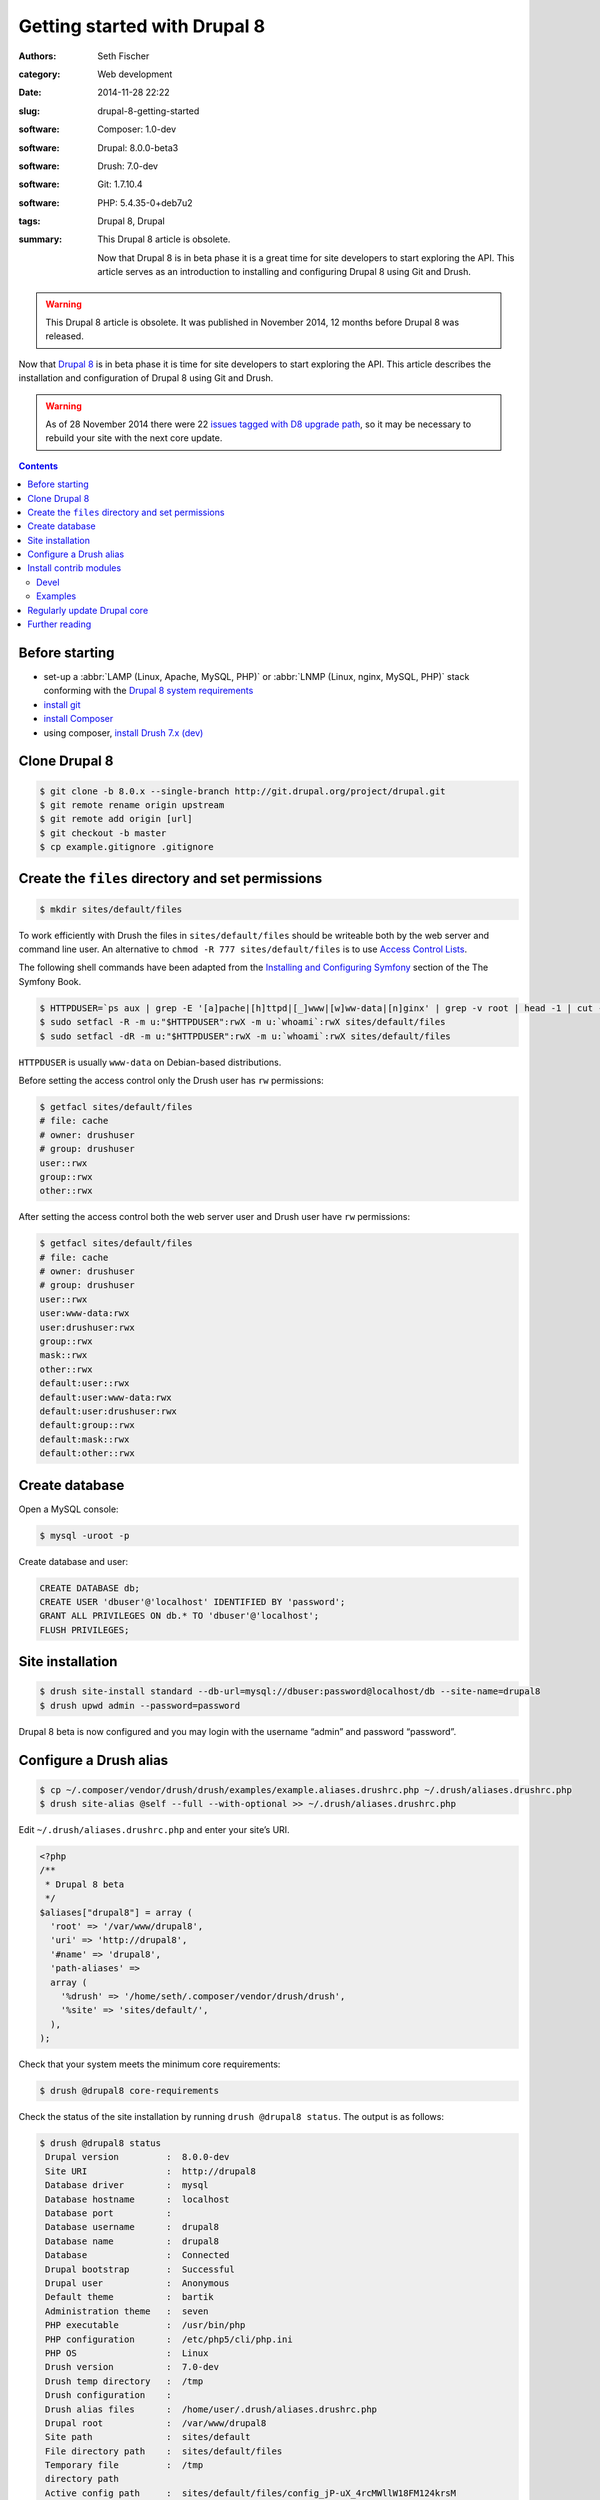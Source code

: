 =============================
Getting started with Drupal 8
=============================

:authors: Seth Fischer
:category: Web development
:date: 2014-11-28 22:22
:slug: drupal-8-getting-started
:software: Composer: 1.0-dev
:software: Drupal: 8.0.0-beta3
:software: Drush: 7.0-dev
:software: Git: 1.7.10.4
:software: PHP: 5.4.35-0+deb7u2
:tags: Drupal 8, Drupal
:summary:
    This Drupal 8 article is obsolete.

    Now that Drupal 8 is in beta phase it is a great time for site
    developers to start exploring the API. This article serves as an
    introduction to installing and configuring Drupal 8 using Git and Drush.


.. warning::

    This Drupal 8 article is obsolete. It was published in November 2014, 12 months
    before Drupal 8 was released.


Now that `Drupal 8`_ is in beta phase it is time for site developers to start
exploring the API. This article describes the installation and configuration of
Drupal 8 using Git and Drush.

.. warning::

    As of 28 November 2014 there were 22 `issues tagged with D8 upgrade path`_,
    so it may be necessary to rebuild your site with the next core update.


.. contents::
    :depth: 2


Before starting
---------------

*   set-up a :abbr:`LAMP (Linux, Apache, MySQL, PHP)` or
    :abbr:`LNMP (Linux, nginx, MySQL, PHP)` stack conforming with the
    `Drupal 8 system requirements`_
*   `install git`_
*   `install Composer`_
*   using composer, `install Drush 7.x (dev)`_


Clone Drupal 8
--------------

.. code-block:: console

    $ git clone -b 8.0.x --single-branch http://git.drupal.org/project/drupal.git
    $ git remote rename origin upstream
    $ git remote add origin [url]
    $ git checkout -b master
    $ cp example.gitignore .gitignore


Create the ``files`` directory and set permissions
--------------------------------------------------

.. code-block:: console

    $ mkdir sites/default/files

To work efficiently with Drush the files in ``sites/default/files`` should be
writeable both by the web server and command line user. An alternative to
``chmod -R 777 sites/default/files`` is to use `Access Control Lists`_.

The following shell commands have been adapted from the
`Installing and Configuring Symfony`_ section of the The Symfony Book.

.. code-block:: console

    $ HTTPDUSER=`ps aux | grep -E '[a]pache|[h]ttpd|[_]www|[w]ww-data|[n]ginx' | grep -v root | head -1 | cut -d\  -f1`
    $ sudo setfacl -R -m u:"$HTTPDUSER":rwX -m u:`whoami`:rwX sites/default/files
    $ sudo setfacl -dR -m u:"$HTTPDUSER":rwX -m u:`whoami`:rwX sites/default/files

``HTTPDUSER`` is usually ``www-data`` on Debian-based distributions.

Before setting the access control only the Drush user has ``rw`` permissions:

.. code-block:: console

    $ getfacl sites/default/files
    # file: cache
    # owner: drushuser
    # group: drushuser
    user::rwx
    group::rwx
    other::rwx

After setting the access control both the web server user and Drush user have
``rw`` permissions:

.. code-block:: console

    $ getfacl sites/default/files
    # file: cache
    # owner: drushuser
    # group: drushuser
    user::rwx
    user:www-data:rwx
    user:drushuser:rwx
    group::rwx
    mask::rwx
    other::rwx
    default:user::rwx
    default:user:www-data:rwx
    default:user:drushuser:rwx
    default:group::rwx
    default:mask::rwx
    default:other::rwx


Create database
---------------

Open a MySQL console:

.. code-block:: console

    $ mysql -uroot -p

Create database and user:

.. code-block:: mysql

    CREATE DATABASE db;
    CREATE USER 'dbuser'@'localhost' IDENTIFIED BY 'password';
    GRANT ALL PRIVILEGES ON db.* TO 'dbuser'@'localhost';
    FLUSH PRIVILEGES;


Site installation
-----------------

.. code-block:: console

    $ drush site-install standard --db-url=mysql://dbuser:password@localhost/db --site-name=drupal8
    $ drush upwd admin --password=password

Drupal 8 beta is now configured and you may login with the username “admin” and
password “password”.


Configure a Drush alias
-----------------------

.. code-block:: console

    $ cp ~/.composer/vendor/drush/drush/examples/example.aliases.drushrc.php ~/.drush/aliases.drushrc.php
    $ drush site-alias @self --full --with-optional >> ~/.drush/aliases.drushrc.php

Edit ``~/.drush/aliases.drushrc.php`` and enter your site’s URI.

.. code-block:: php

    <?php
    /**
     * Drupal 8 beta
     */
    $aliases["drupal8"] = array (
      'root' => '/var/www/drupal8',
      'uri' => 'http://drupal8',
      '#name' => 'drupal8',
      'path-aliases' =>
      array (
        '%drush' => '/home/seth/.composer/vendor/drush/drush',
        '%site' => 'sites/default/',
      ),
    );

Check that your system meets the minimum core requirements:

.. code-block:: console

    $ drush @drupal8 core-requirements

Check the status of the site installation by running ``drush @drupal8 status``.
The output is as follows:

.. code-block:: console

    $ drush @drupal8 status
     Drupal version         :  8.0.0-dev
     Site URI               :  http://drupal8
     Database driver        :  mysql
     Database hostname      :  localhost
     Database port          :
     Database username      :  drupal8
     Database name          :  drupal8
     Database               :  Connected
     Drupal bootstrap       :  Successful
     Drupal user            :  Anonymous
     Default theme          :  bartik
     Administration theme   :  seven
     PHP executable         :  /usr/bin/php
     PHP configuration      :  /etc/php5/cli/php.ini
     PHP OS                 :  Linux
     Drush version          :  7.0-dev
     Drush temp directory   :  /tmp
     Drush configuration    :
     Drush alias files      :  /home/user/.drush/aliases.drushrc.php
     Drupal root            :  /var/www/drupal8
     Site path              :  sites/default
     File directory path    :  sites/default/files
     Temporary file         :  /tmp
     directory path
     Active config path     :  sites/default/files/config_jP-uX_4rcMWllW18FM124krsM
                               An44d1rdD2t5zXZLAaQcrXQjUATnoTTQ5gtw-iH5fqcmlTFCQ/ac
                               tive
     Staging config path    :  sites/default/files/config_jP-uX_4rcMWllW18FM124krsM
                               An44d1rdD2t5zXZLAaQcrXQjUATnoTTQ5gtw-iH5fqcmlTFCQ/st
                               aging


Install contrib modules
-----------------------

Two useful modules for developers are `devel`_ and `examples`_.


Devel
~~~~~

.. code-block:: console

    $ drush @drupal8 pm-download devel
    $ drush @drupal8 pm-enable devel


Examples
~~~~~~~~

.. code-block:: console

    $ drush @drupal8 pm-download examples
    $ drush @drupal8 pm-enable examples

The single command ``drush @drupal8 pm-enable module`` downloads module (if
required) before enabling it.


Regularly update Drupal core
----------------------------

As Drupal 8 pushes on through beta releases you should regularly merge in the
latest code:

.. code-block:: console

    (master)$ git checkout master
    (master)$ git fetch upstream
    (master)$ git merge upstream/8.0.x

Remember to rebuild the site after each merge:

.. code-block:: console

    $ drush cache-rebuild

Before all issues tagged with “D8 upgrade path” have been closed you may find
that you are required to repeat the preceding site installation commands after
updating Drupal core.


Further reading
---------------

*   `Building a Drupal site with Git`_
*   `git-scm.com`_


.. _`Composer template for Drupal projects`: https://github.com/drupal-composer/drupal-project
.. _`Drupal 8`: https://www.drupal.org/8
.. _`issues tagged with D8 upgrade path`: https://www.drupal.org/project/issues/search/drupal?project_issue_followers=&status%5B0%5D=1&status%5B1%5D=13&status%5B2%5D=8&status%5B3%5D=14&status%5B4%5D=15&status%5B5%5D=4&priorities%5B0%5D=400&categories%5B0%5D=1&categories%5B1%5D=2&version%5B0%5D=any_8.&issue_tags_op=%3D&issue_tags=D8%20upgrade%20path
.. _`Drupal 8 system requirements`: https://api.drupal.org/api/drupal/core!INSTALL.txt/8.2.x
.. _`install git`: http://git-scm.com/book/en/v2/Getting-Started-Installing-Git
.. _`install Composer`: https://getcomposer.org/doc/00-intro.md#installation-linux-unix-macos
.. _`install Drush 7.x (dev)`: https://docs.drush.org/en/7.x/install/#composer-one-drush-for-all-projects
.. _`Access Control Lists`: https://wiki.debian.org/Permissions#Access_Control_Lists_in_Linux
.. _`Installing and Configuring Symfony`: https://symfony.com/doc/2.3/book/installation.html
.. _`devel`: https://www.drupal.org/project/devel
.. _`examples`: https://www.drupal.org/project/examples
.. _`Building a Drupal site with Git`: https://www.drupal.org/node/803746
.. _`git-scm.com`: http://git-scm.com/
